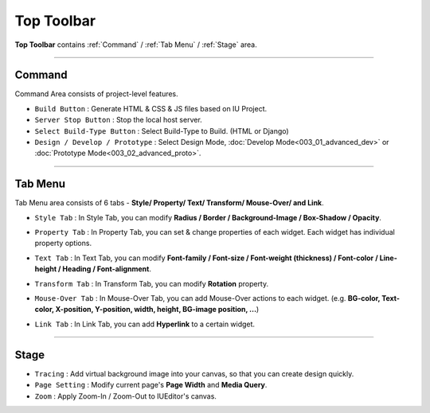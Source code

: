 Top Toolbar
===========


.. thumbnail:: resource_new/top_toolbar.png

**Top Toolbar** contains :ref:`Command` / :ref:`Tab Menu` / :ref:`Stage` area.


----------


.. thumbnail:: resource_new/command.png


Command
------------------------------

Command Area consists of project-level features.

* ``Build Button`` : Generate HTML & CSS & JS files based on IU Project.
* ``Server Stop Button`` : Stop the local host server.
* ``Select Build-Type Button`` : Select Build-Type to Build. (HTML or Django)
* ``Design / Develop / Prototype`` : Select Design Mode, :doc:`Develop Mode<003_01_advanced_dev>` or :doc:`Prototype Mode<003_02_advanced_proto>`.




----------


Tab Menu
--------
.. _Tab_Menu:

Tab Menu area consists of 6 tabs - **Style/ Property/ Text/ Transform/ Mouse-Over/ and Link**.



.. thumbnail:: resource_new/style_tab.png

* ``Style Tab`` : In Style Tab, you can modify **Radius / Border / Background-Image / Box-Shadow / Opacity**.



.. thumbnail:: resource_new/property_tab.png

* ``Property Tab`` : In Property Tab, you can set & change properties of each widget. Each widget has individual property options.



.. thumbnail:: resource_new/text_tab.png

* ``Text Tab`` : In Text Tab, you can modify **Font-family / Font-size / Font-weight (thickness) / Font-color / Line-height / Heading / Font-alignment**.



.. thumbnail:: resource_new/transform_tab.png

* ``Transform Tab`` : In Transform Tab, you can modify **Rotation** property.



.. thumbnail:: resource_new/mouseover_tab.png

* ``Mouse-Over Tab`` : In Mouse-Over Tab, you can add Mouse-Over actions to each widget. (e.g. **BG-color, Text-color, X-position, Y-position, width, height, BG-image position, ...**)



.. thumbnail:: resource_new/link_tab.png

* ``Link Tab`` : In Link Tab, you can add **Hyperlink** to a certain widget.




----------

.. thumbnail:: resource_new/stage.png


Stage
----------

* ``Tracing`` : Add virtual background image into your canvas, so that you can create design quickly.
* ``Page Setting`` : Modify current page's **Page Width** and **Media Query**.
* ``Zoom`` : Apply Zoom-In / Zoom-Out to IUEditor's canvas.
